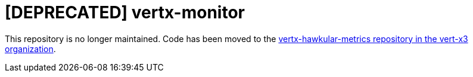 = [DEPRECATED] vertx-monitor

:linkattrs:

This repository is no longer maintained. Code has been moved to the
https://github.com/vert-x3/vertx-hawkular-metrics[vertx-hawkular-metrics repository in the vert-x3 organization, window="_blank"].
